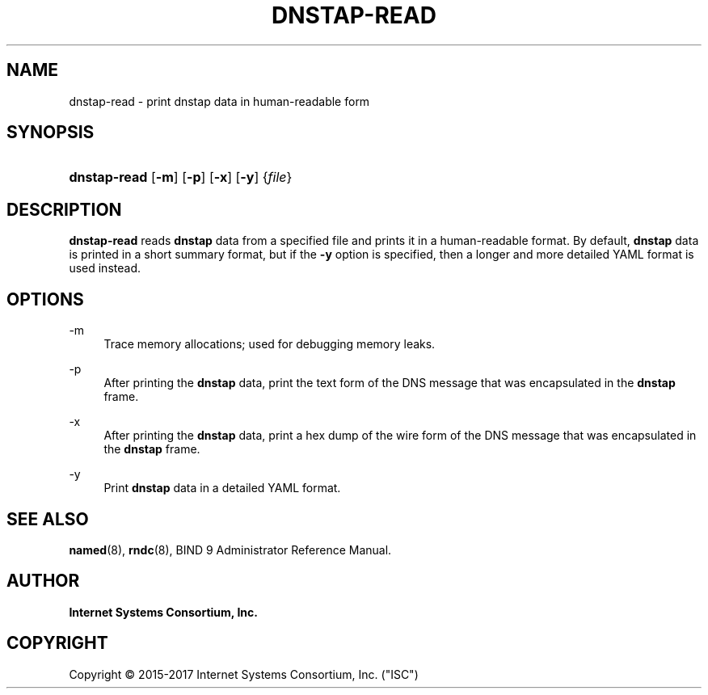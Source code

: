 .\" Copyright (C) 2015-2017 Internet Systems Consortium, Inc. ("ISC")
.\" 
.\" This Source Code Form is subject to the terms of the Mozilla Public
.\" License, v. 2.0. If a copy of the MPL was not distributed with this
.\" file, You can obtain one at http://mozilla.org/MPL/2.0/.
.\"
.hy 0
.ad l
'\" t
.\"     Title: dnstap-read
.\"    Author: 
.\" Generator: DocBook XSL Stylesheets v1.78.1 <http://docbook.sf.net/>
.\"      Date: 2015-09-13
.\"    Manual: BIND9
.\"    Source: ISC
.\"  Language: English
.\"
.TH "DNSTAP\-READ" "1" "2015\-09\-13" "ISC" "BIND9"
.\" -----------------------------------------------------------------
.\" * Define some portability stuff
.\" -----------------------------------------------------------------
.\" ~~~~~~~~~~~~~~~~~~~~~~~~~~~~~~~~~~~~~~~~~~~~~~~~~~~~~~~~~~~~~~~~~
.\" http://bugs.debian.org/507673
.\" http://lists.gnu.org/archive/html/groff/2009-02/msg00013.html
.\" ~~~~~~~~~~~~~~~~~~~~~~~~~~~~~~~~~~~~~~~~~~~~~~~~~~~~~~~~~~~~~~~~~
.ie \n(.g .ds Aq \(aq
.el       .ds Aq '
.\" -----------------------------------------------------------------
.\" * set default formatting
.\" -----------------------------------------------------------------
.\" disable hyphenation
.nh
.\" disable justification (adjust text to left margin only)
.ad l
.\" -----------------------------------------------------------------
.\" * MAIN CONTENT STARTS HERE *
.\" -----------------------------------------------------------------
.SH "NAME"
dnstap-read \- print dnstap data in human\-readable form
.SH "SYNOPSIS"
.HP \w'\fBdnstap\-read\fR\ 'u
\fBdnstap\-read\fR [\fB\-m\fR] [\fB\-p\fR] [\fB\-x\fR] [\fB\-y\fR] {\fIfile\fR}
.SH "DESCRIPTION"
.PP
\fBdnstap\-read\fR
reads
\fBdnstap\fR
data from a specified file and prints it in a human\-readable format\&. By default,
\fBdnstap\fR
data is printed in a short summary format, but if the
\fB\-y\fR
option is specified, then a longer and more detailed YAML format is used instead\&.
.SH "OPTIONS"
.PP
\-m
.RS 4
Trace memory allocations; used for debugging memory leaks\&.
.RE
.PP
\-p
.RS 4
After printing the
\fBdnstap\fR
data, print the text form of the DNS message that was encapsulated in the
\fBdnstap\fR
frame\&.
.RE
.PP
\-x
.RS 4
After printing the
\fBdnstap\fR
data, print a hex dump of the wire form of the DNS message that was encapsulated in the
\fBdnstap\fR
frame\&.
.RE
.PP
\-y
.RS 4
Print
\fBdnstap\fR
data in a detailed YAML format\&.
.RE
.SH "SEE ALSO"
.PP
\fBnamed\fR(8),
\fBrndc\fR(8),
BIND 9 Administrator Reference Manual\&.
.SH "AUTHOR"
.PP
\fBInternet Systems Consortium, Inc\&.\fR
.SH "COPYRIGHT"
.br
Copyright \(co 2015-2017 Internet Systems Consortium, Inc. ("ISC")
.br
